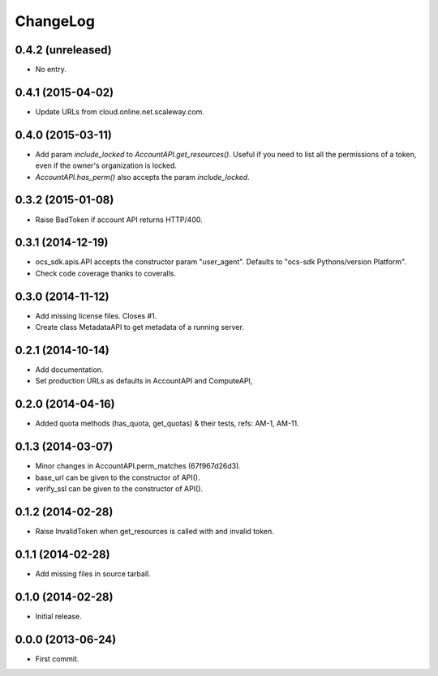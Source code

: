 ChangeLog
=========

0.4.2 (unreleased)
------------------

* No entry.

0.4.1 (2015-04-02)
------------------

* Update URLs from cloud.online.net.scaleway.com.

0.4.0 (2015-03-11)
------------------

* Add param `include_locked` to `AccountAPI.get_resources()`. Useful if you
  need to list all the permissions of a token, even if the owner's organization
  is locked.
* `AccountAPI.has_perm()` also accepts the param `include_locked`.

0.3.2 (2015-01-08)
------------------

* Raise BadToken if account API returns HTTP/400.

0.3.1 (2014-12-19)
------------------

* ocs_sdk.apis.API accepts the constructor param "user_agent". Defaults to
  "ocs-sdk Pythons/version Platform".
* Check code coverage thanks to coveralls.

0.3.0 (2014-11-12)
------------------

* Add missing license files. Closes #1.
* Create class MetadataAPI to get metadata of a running server.

0.2.1 (2014-10-14)
------------------

* Add documentation.
* Set production URLs as defaults in AccountAPI and ComputeAPI,

0.2.0 (2014-04-16)
------------------

* Added quota methods (has_quota, get_quotas) & their tests, refs: AM-1, AM-11.

0.1.3 (2014-03-07)
------------------

* Minor changes in AccountAPI.perm_matches (67f967d26d3).
* base_url can be given to the constructor of API().
* verify_ssl can be given to the constructor of API().

0.1.2 (2014-02-28)
------------------

* Raise InvalidToken when get_resources is called with and invalid token.

0.1.1 (2014-02-28)
------------------

* Add missing files in source tarball.

0.1.0 (2014-02-28)
------------------

* Initial release.

0.0.0 (2013-06-24)
------------------

* First commit.
